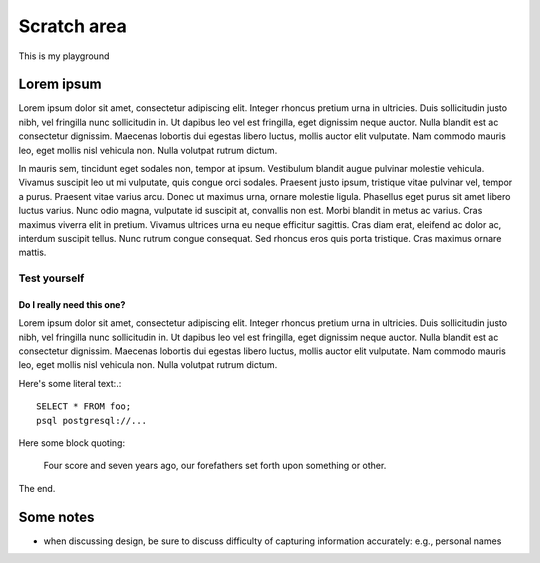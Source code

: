 ============
Scratch area
============

This is my playground

Lorem ipsum
:::::::::::

Lorem ipsum dolor sit amet, consectetur adipiscing elit. Integer rhoncus pretium urna in ultricies. Duis sollicitudin justo nibh, vel fringilla nunc sollicitudin in. Ut dapibus leo vel est fringilla, eget dignissim neque auctor. Nulla blandit est ac consectetur dignissim. Maecenas lobortis dui egestas libero luctus, mollis auctor elit vulputate. Nam commodo mauris leo, eget mollis nisl vehicula non. Nulla volutpat rutrum dictum.

In mauris sem, tincidunt eget sodales non, tempor at ipsum. Vestibulum blandit augue pulvinar molestie vehicula. Vivamus suscipit leo ut mi vulputate, quis congue orci sodales. Praesent justo ipsum, tristique vitae pulvinar vel, tempor a purus. Praesent vitae varius arcu. Donec ut maximus urna, ornare molestie ligula. Phasellus eget purus sit amet libero luctus varius. Nunc odio magna, vulputate id suscipit at, convallis non est. Morbi blandit in metus ac varius. Cras maximus viverra elit in pretium. Vivamus ultrices urna eu neque efficitur sagittis. Cras diam erat, eleifend ac dolor ac, interdum suscipit tellus. Nunc rutrum congue consequat. Sed rhoncus eros quis porta tristique. Cras maximus ornare mattis.

Test yourself
-------------

.. activecode:: test_sql
    :language: sql

    what does this do?
    ~~~~
    create table foo (x text, y integer);
    insert into foo values ('hello', 42), ('goodbye', 0), ('tomatoes are red', 138);
    select * from foo;


Do I really need this one?
##########################

Lorem ipsum dolor sit amet, consectetur adipiscing elit. Integer rhoncus pretium urna in ultricies. Duis sollicitudin justo nibh, vel fringilla nunc sollicitudin in. Ut dapibus leo vel est fringilla, eget dignissim neque auctor. Nulla blandit est ac consectetur dignissim. Maecenas lobortis dui egestas libero luctus, mollis auctor elit vulputate. Nam commodo mauris leo, eget mollis nisl vehicula non. Nulla volutpat rutrum dictum.

Here's some literal text:.:

::

    SELECT * FROM foo;
    psql postgresql://...

Here some block quoting:

    Four score and seven years ago, our forefathers set forth upon something or other.

The end.

Some notes
::::::::::

- when discussing design, be sure to discuss difficulty of capturing information accurately: e.g., personal names
